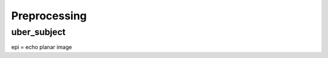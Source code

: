 Preprocessing
=============

uber_subject
^^^^^^^^^^^^

.. image:: AFNI_preprocess.png

epi = echo planar image
